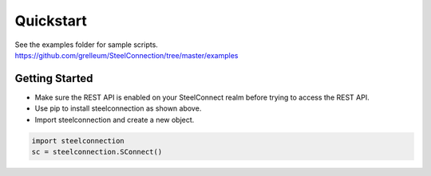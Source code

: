 Quickstart
==========

| See the examples folder for sample scripts.
| https://github.com/grelleum/SteelConnection/tree/master/examples

Getting Started
^^^^^^^^^^^^^^^

-  Make sure the REST API is enabled on your SteelConnect realm before
   trying to access the REST API.
-  Use pip to install steelconnection as shown above.
-  Import steelconnection and create a new object.

.. code:: python

   import steelconnection
   sc = steelconnection.SConnect()
